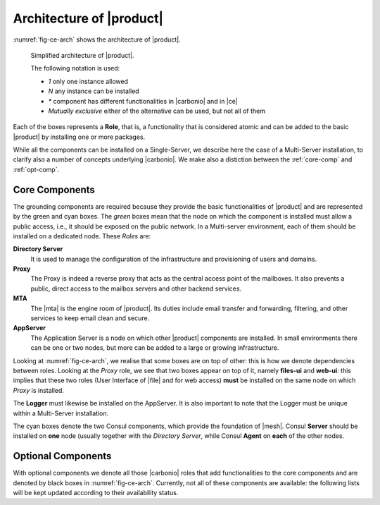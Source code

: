 .. SPDX-FileCopyrightText: 2022 Zextras <https://www.zextras.com/>
..
.. SPDX-License-Identifier: CC-BY-NC-SA-4.0

===========================
 Architecture of |product|
===========================


:numref:`fig-ce-arch` shows the architecture of |product|.

.. _fig-ce-arch:

.. figure:: /img/carbonio/ce-architecture.png

   Simplified architecture of |product|.

   The following notation is used:

   * *1*  only one instance allowed
   * *N* any instance can be installed
   * *\** component has different functionalities in |carbonio| and in |ce|
   * *Mutually exclusive* either of the alternative can be used, but not
     all of them

Each of the boxes represents a **Role**, that is, a functionality that
is considered atomic and can be added to the basic |product| by
installing one or more packages.

While all the components can be installed on a Single-Server, we
describe here the case of a Multi-Server installation, to clarify also
a number of concepts underlying |carbonio|. We make also a distiction
between the :ref:`core-comp` and :ref:`opt-comp`.



.. _core-comp:

Core Components
===============

The grounding components are required because they provide the basic
functionalities of |product| and are represented by the green and cyan
boxes. The *green* boxes mean that the node on which the component is
installed must allow a public access, i.e., it should be exposed on
the public network. In a Multi-server environment, each of them should
be installed on a dedicated node. These *Roles* are:

**Directory Server**
   It is used to manage the configuration of the infrastructure and
   provisioning of users and domains.

**Proxy**
   The Proxy is indeed a reverse proxy that acts as the central access
   point of the mailboxes. It also prevents a public, direct access to
   the mailbox servers and other backend services.

**MTA**
   The |mta| is the engine room of |product|. Its duties include email
   transfer and forwarding, filtering, and other services to keep
   email clean and secure.

**AppServer**
   The Application Server is a node on which other |product|
   components are installed. In small environments there can be one or
   two nodes, but more can be added to a large or growing
   infrastructure.

Looking at :numref:`fig-ce-arch`, we realise that some boxes are on
top of other: this is how we denote dependencies between
roles. Looking at the *Proxy* role, we see that two boxes appear on
top of it, namely **files-ui** and **web-ui**: this implies that these
two roles (User Interface of |file| and for web access) **must** be
installed on the same node on which *Proxy* is installed.

The **Logger** must likewise be installed on the AppServer. It is
also important to note that the Logger must be unique within a
Multi-Server installation.

The cyan boxes denote the two Consul components, which provide the
foundation of |mesh|. Consul **Server** should be installed on **one**
node (usually together with the *Directory Server*, while Consul
**Agent** on **each** of the other nodes.

.. seealso:: More information on |mesh| on the dedicated page :ref:`mesh_install`.

.. _opt-comp:

Optional Components
===================

With optional components we denote all those |carbonio| roles that add
functionalities to the core components and are denoted by black boxes
in :numref:`fig-ce-arch`. Currently, not all of these components are
available: the following lists will be kept updated according to their
availability status.

.. grid:: 1 1 2 2
   :gutter: 2

   .. grid-item-card:: 
      :columns: 6

      Available components  :octicon:`check;1em;sd-text-success`
      ^^^^^

      * **Files-CE** is the functionality provided by
        :ref:`files-single-install`, which must be installed together with
        **files-ui** and either **postgres** with **Files-db** or
        **Consul2PG-gateway**
      * **Files-ui**
      * **Files-db**
      * **Consul2PG-gateway**

   .. grid-item-card:: 
      :columns: 6

      Future components  :octicon:`x-circle-fill;1em;sd-text-danger`
      ^^^^^

      * **preview-CE**
      * **docs-connector-CE**
      * **docs-editor** and **docs-core**
      * **storages-CE**
      * **User Management**
      * **videoserver**
